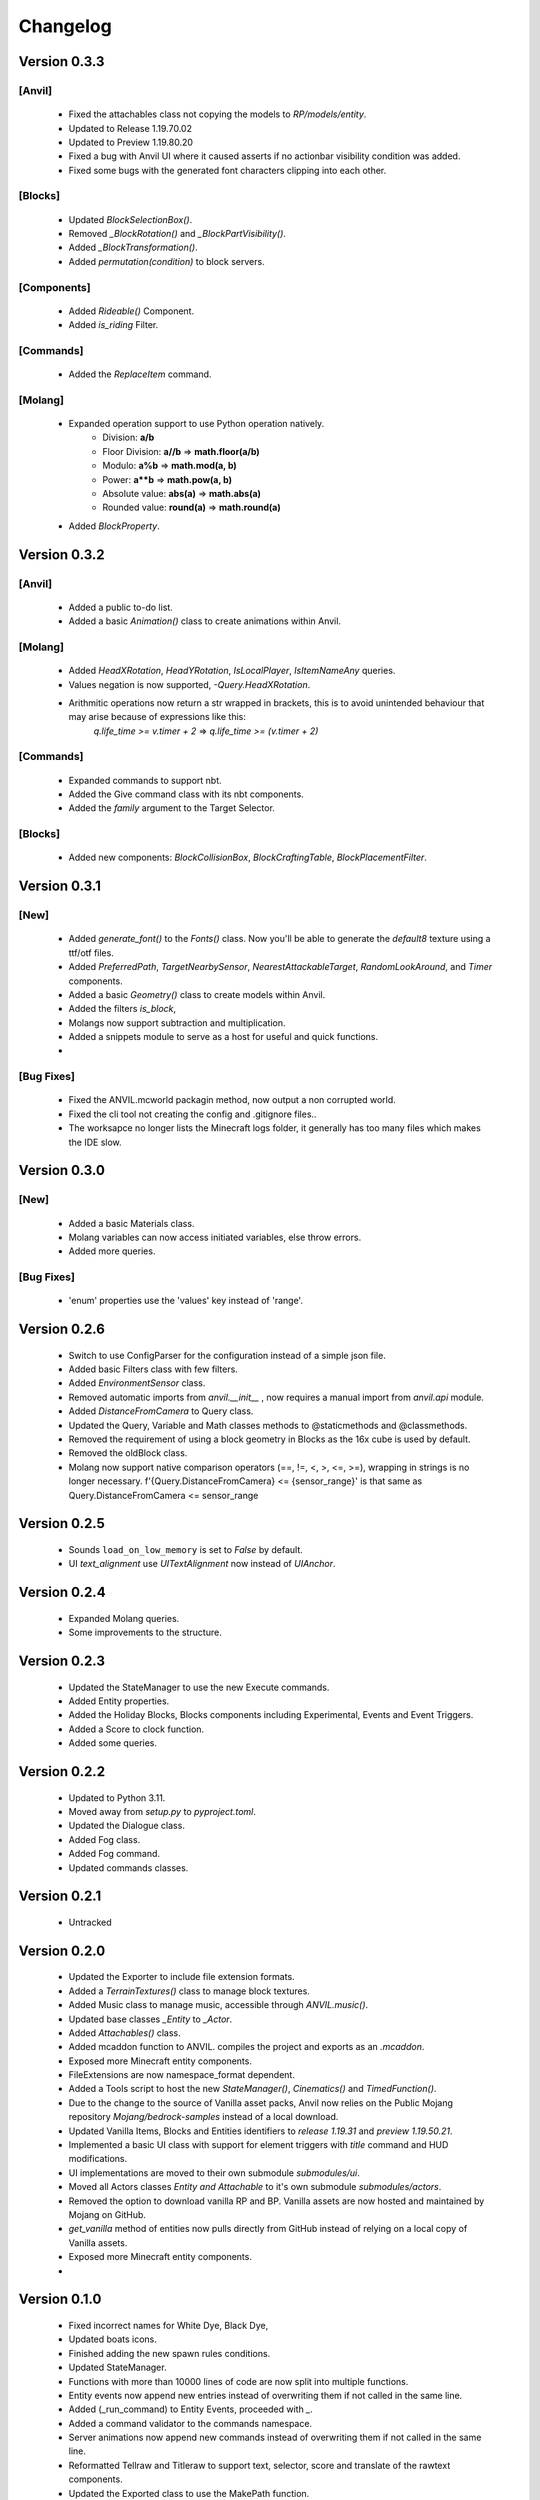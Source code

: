 =========
Changelog
=========

Version 0.3.3
=============
[Anvil]
--------
 - Fixed the attachables class not  copying the models to `RP/models/entity`.
 - Updated to Release 1.19.70.02
 - Updated to Preview 1.19.80.20
 - Fixed a bug with Anvil UI where it caused asserts if no actionbar visibility condition was added.
 - Fixed some bugs with the generated font characters clipping into each other.

[Blocks]
--------
 - Updated `BlockSelectionBox()`.
 - Removed `_BlockRotation()` and `_BlockPartVisibility()`.
 - Added `_BlockTransformation()`.
 - Added `permutation(condition)` to block servers.

[Components]
------------
 - Added `Rideable()` Component.
 - Added `is_riding` Filter.

[Commands]
----------
 - Added the `ReplaceItem` command.

[Molang]
--------
 - Expanded operation support to use Python operation natively.
    - Division: **a/b** 
    - Floor Division: **a//b** => **math.floor(a/b)**
    - Modulo: **a%b** => **math.mod(a, b)**
    - Power: **a**b** => **math.pow(a, b)**
    - Absolute value: **abs(a)** => **math.abs(a)**
    - Rounded value: **round(a)** => **math.round(a)**
 - Added `BlockProperty`.

Version 0.3.2
=============
[Anvil]
--------
 - Added a public to-do list.
 - Added a basic `Animation()` class to create animations within Anvil.

[Molang]
--------
 - Added `HeadXRotation`, `HeadYRotation`, `IsLocalPlayer`, `IsItemNameAny` queries.
 - Values negation is now supported, `-Query.HeadXRotation`.
 - Arithmitic operations now return a str wrapped in brackets, this is to avoid unintended behaviour that may arise because of expressions like this:
     `q.life_time >= v.timer + 2` => `q.life_time >= (v.timer + 2)`

[Commands]
----------
 - Expanded commands to support nbt.
 - Added the Give command class with its nbt components.
 - Added the `family` argument to the Target Selector.

[Blocks]
--------
 - Added new components: `BlockCollisionBox`, `BlockCraftingTable`, `BlockPlacementFilter`.

Version 0.3.1
=============
[New]
-----
 - Added `generate_font()` to the `Fonts()` class. Now you'll be able to generate the `default8` texture using a ttf/otf files.
 - Added `PreferredPath`, `TargetNearbySensor`, `NearestAttackableTarget`, `RandomLookAround`, and `Timer` components.
 - Added a basic `Geometry()` class to create models within Anvil.
 - Added the filters `is_block`, 
 - Molangs now support subtraction and multiplication.
 - Added a snippets module to serve as a host for useful and quick functions.
 - 

[Bug Fixes]
-----------
 - Fixed the ANVIL.mcworld packagin method, now output a non corrupted world.
 - Fixed the cli tool not creating the config and .gitignore files..
 - The worksapce no longer lists the Minecraft logs folder, it generally has too many files which makes the IDE slow.

Version 0.3.0
=============

[New]
-----

 - Added a basic Materials class.
 - Molang variables can now access initiated variables, else throw errors.
 - Added more queries.
 
[Bug Fixes]
-----------
 - 'enum' properties use the 'values' key instead of 'range'.

Version 0.2.6
=============
 - Switch to use ConfigParser for the configuration instead of a simple json file.
 - Added basic Filters class with few filters.
 - Added `EnvironmentSensor` class.
 - Removed automatic imports from `anvil.__init__` , now requires a manual import from `anvil.api` module.
 - Added `DistanceFromCamera` to Query class.
 - Updated the Query, Variable and Math classes methods to @staticmethods and @classmethods.
 - Removed the requirement of using a block geometry in Blocks as the 16x cube is used by default.
 - Removed the oldBlock class.
 - Molang now support native comparison operators (==, !=, <, >, <=, >=), wrapping in strings is no longer necessary. f'{Query.DistanceFromCamera} <= {sensor_range}' is that same as Query.DistanceFromCamera <= sensor_range

Version 0.2.5
=============
 - Sounds ``load_on_low_memory`` is set to `False` by default.
 - UI `text_alignment` use `UITextAlignment` now instead of `UIAnchor`.

Version 0.2.4
=============
 - Expanded Molang queries.
 - Some improvements to the structure.

Version 0.2.3
=============
 - Updated the StateManager to use the new Execute commands.
 - Added Entity properties.
 - Added the Holiday Blocks, Blocks components including Experimental, Events and Event Triggers.
 - Added a Score to clock function.
 - Added some queries.

Version 0.2.2
=============
 - Updated to Python 3.11.
 - Moved away from `setup.py` to `pyproject.toml`.
 - Updated the Dialogue class.
 - Added Fog class.
 - Added Fog command.
 - Updated commands classes.

Version 0.2.1
=============
 - Untracked
 
Version 0.2.0
=============
 - Updated the Exporter to include file extension formats.
 - Added a `TerrainTextures()` class to manage block textures.
 - Added Music class to manage music, accessible through `ANVIL.music()`.
 - Updated base classes `_Entity` to `_Actor`.
 - Added `Attachables()` class.
 - Added mcaddon function to ANVIL. compiles the project and exports as an `.mcaddon`.
 - Exposed more Minecraft entity components.
 - FileExtensions are now namespace_format dependent.
 - Added a Tools script to host the new `StateManager()`, `Cinematics()` and `TimedFunction()`.
 - Due to the change to the source of Vanilla asset packs, Anvil now relies on the Public Mojang repository `Mojang/bedrock-samples` instead of a local download.
 - Updated Vanilla Items, Blocks and Entities identifiers to `release 1.19.31` and `preview 1.19.50.21`.
 - Implemented a basic UI class with support for element triggers with `title` command and HUD modifications.
 - UI implementations are moved to their own submodule `submodules/ui`.
 - Moved all Actors classes `Entity and Attachable` to it's own submodule `submodules/actors`.
 - Removed the option to download vanilla RP and BP. Vanilla assets are now hosted and maintained by Mojang on GitHub.
 - `get_vanilla` method of entities now pulls directly from GitHub instead of relying on a local copy of Vanilla assets.
 - Exposed more Minecraft entity components.
 -

Version 0.1.0
=============
 - Fixed incorrect names for White Dye, Black Dye,
 - Updated boats icons.
 - Finished adding the new spawn rules conditions.
 - Updated StateManager.
 - Functions with more than 10000 lines of code are now split into multiple functions.
 - Entity events now append new entries instead of overwriting them if not called in the same line.
 - Added (_run_command) to Entity Events, proceeded with `_`.
 - Added a command validator to the commands namespace.
 - Server animations now append new commands instead of overwriting them if not called in the same line.
 - Reformatted Tellraw and Titleraw to support text, selector, score and translate of the rawtext components.
 - Updated the Exported class to use the MakePath function.
 - Integrated AddDespawnMechanic and OptimizeEntity to the NewEntity class, now included with all entities.
 -
 
Version 0.0.0 -> 0.1.0
======================
- Untracked